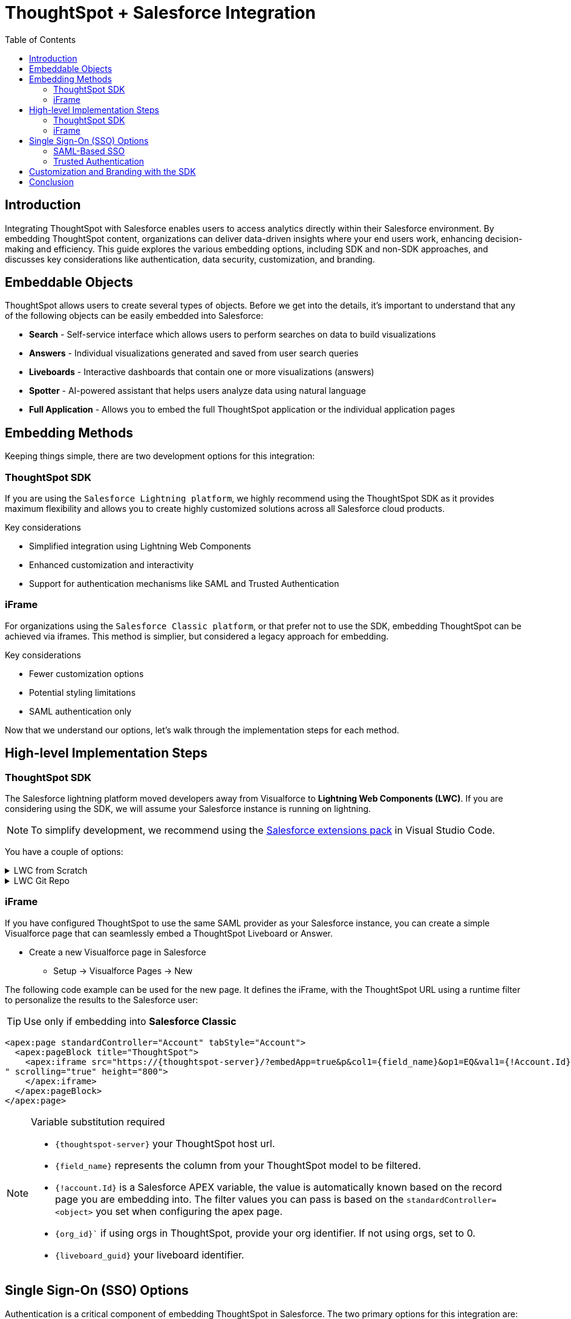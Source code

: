 = ThoughtSpot + Salesforce Integration
:toc: true
:toclevels: 2

:page-title: Salesforce Integration
:page-pageid: sf-integration
:page-description: Methods for embedding ThoughtSpot into Salesforce cloud products

== Introduction
Integrating ThoughtSpot with Salesforce enables users to access analytics directly within their Salesforce environment. By embedding ThoughtSpot content, organizations can deliver data-driven insights where your end users work, enhancing decision-making and efficiency. This guide explores the various embedding options, including SDK and non-SDK approaches, and discusses key considerations like authentication, data security, customization, and branding.

== Embeddable Objects

ThoughtSpot allows users to create several types of objects. Before we get into the details, it's important to understand that any of the following objects can be easily embedded into Salesforce:

* *Search* - Self-service interface which allows users to perform searches on data to build visualizations
* *Answers* - Individual visualizations generated and saved from user search queries
* *Liveboards* - Interactive dashboards that contain one or more visualizations (answers)
* *Spotter* - AI-powered assistant that helps users analyze data using natural language
* *Full Application* - Allows you to embed the full ThoughtSpot application or the individual application pages

== Embedding Methods
Keeping things simple, there are two development options for this integration:

=== ThoughtSpot SDK
If you are using the `Salesforce Lightning platform`, we highly recommend using the ThoughtSpot SDK as it provides maximum flexibility and allows you to create highly customized solutions across all Salesforce cloud products. 

.Key considerations

* Simplified integration using Lightning Web Components
* Enhanced customization and interactivity
* Support for authentication mechanisms like SAML and Trusted Authentication

=== iFrame
For organizations using the `Salesforce Classic platform`, or that prefer not to use the SDK, embedding ThoughtSpot can be achieved via iframes. This method is simplier, but considered a legacy approach for embedding.

.Key considerations

* Fewer customization options
* Potential styling limitations
* SAML authentication only

[sidebar]
Now that we understand our options, let's walk through the implementation steps for each method.

== High-level Implementation Steps

=== ThoughtSpot SDK
The Salesforce lightning platform moved developers away from Visualforce to *Lightning Web Components (LWC)*. If you are considering using the SDK, we will assume your Salesforce instance is running on lightning.

NOTE: To simplify development, we recommend using the link:https://marketplace.visualstudio.com/items?itemName=salesforce.salesforcedx-vscode[Salesforce extensions pack] in Visual Studio Code.

You have a couple of options:


[%collapsible]
.LWC from Scratch
====
NOTE: This guide does not cover LWC development. We will assume you have experience developing in Salesforce.  If not, no worries, we have engineers who can help.  Contact your ThoughtSpot sales representitve for details.

Any LWC you develop in Salesforce will contain an html, js and meta.xml file.  Let's walk through a simple Liveboard embed component:

[source, xml]
----
<?xml version="1.0" encoding="UTF-8"?>
<LightningComponentBundle xmlns="http://soap.sforce.com/2006/04/metadata">
    <apiVersion>63.0</apiVersion>
    <isExposed>true</isExposed>
    <masterLabel>ThoughtSpot Embed Template</masterLabel>
    <targets>
        <target>lightning__AppPage</target>
        <target>lightning__RecordPage</target>
        <target>lightning__HomePage</target>
        <target>lightningCommunity__Page</target>
        <target>lightningCommunity__Default</target>
    </targets>
    <targetConfigs>
        <targetConfig targets="lightning__RecordPage">
            <property label="What are you embedding?" name="embedType" type="String" datasource="Liveboard, Spotter" default="Liveboard"/>
                <property
                    name="tsURL"
                    type="String"
                    label="ThoughtSpot URL"
                    required="false"
                    description="The full URL to your ThoughtSpot host"
                    default=""
                />
                <property
                    name="tsOrg"
                    type="String"
                    label="TS Org ID - leave empty if not using orgs"
                    required="false"
                    description="ThoughtSpot Organization Identifier"
                    default=""
                />
                <property
                    name="tsObjectId"
                    type="String"
                    label="Liveboard or Datasource GUID"
                    required="false"
                    description="ThoughtSpot Content GUID"
                    default=""
                />
                <property
                    name="hideLiveboardHeader"
                    type="Boolean"
                    default="false"
                    label="Hide Liveboard Header?"
                />
                <property
                    name="showLiveboardTitle"
                    type="Boolean"
                    default="false"
                    label="Show Liveboard Title?"
                />
                <property
                    name="fullHeight"
                    type="Boolean"
                    default="false"
                    label="Full Height Liveboard?"
                />
                
                <supportedFormFactors>
                    <supportedFormFactor type="Small" />
                    <supportedFormFactor type="Large" />
                </supportedFormFactors>
            </targetConfig>
            
            <targetConfig targets="lightning__AppPage,lightning__HomePage,lightningCommunity__Default">
                <property label="What to embed?" name="embedType" type="String" datasource="Liveboard, Spotter" default="Liveboard"/>

                <property
                    name="tsURL"
                    type="String"
                    label="ThoughtSpot URL"
                    required="false"
                    description="The full URL to your ThoughtSpot host"
                    default=""
                />
                <property
                    name="tsOrg"
                    type="String"
                    label="TS Org ID - leave empty if not using orgs"
                    required="false"
                    description="ThoughtSpot Organization Identifier"
                    default=""
                />
                <property
                    name="tsObjectId"
                    type="String"
                    label="Liveboard or Datasource GUID"
                    required="false"
                    description="ThoughtSpot Content GUID"
                    default=""
                />
                <property
                    name="hideLiveboardHeader"
                    type="Boolean"
                    default="false"
                    label="Hide Liveboard Header?"
                />
                <property
                    name="showLiveboardTitle"
                    type="Boolean"
                    default="false"
                    label="Show Liveboard Title?"
                />
                <property
                    name="fullHeight"
                    type="Boolean"
                    default="false"
                    label="Full Height Liveboard?"
                />
                
            </targetConfig>
        </targetConfigs>
    </LightningComponentBundle>
----

[source, html]
----
<template>
    <div class="container" data-id="myContainer"> 
        <div class="thoughtspotObject" data-id="thoughtspotObject" id="thoughtspotObject" lwc:dom="manual"></div>
    </div>
</template>
----

[source, js]
----
///////////////////////////////////////
//Prototype for TS Liveboard Embed  
//
// High-level steps:
//   : Update CCORS whitelisted domains settings in ThoughtSpot (Developer -> Security). Add your Salesforce url(s)
//   : Update CORS and CSP settings in Salesforce with your thoughtspot cluster url
//   : Upload the ThoughtSpot SDK into SF as Static Resource. Make sure name matches thoughtSpotSDK import below
//   : Set values for your ThoughtSpot username & password below.
// 
// Notes:
//   : Basic Auth used in this LWC, no SSO.
//   : Do not use in production
//
///////////////////////////////////////
import { LightningElement, api, track } from 'lwc';
import getUserInfoByEmail from '@salesforce/apex/TSForSFUtils.getUserInfoByEmail';
//import thoughtSpotSDK from '@salesforce/resourceUrl/thoughtSpotSDK';
import thoughtSpotSDK from '@salesforce/resourceUrl/tsembedSpotter1331';
import { loadScript } from 'lightning/platformResourceLoader';

export default class TsEmbedTemplate extends LightningElement {
    
    @api objectApiName; /** Object API name - automatically passed when in a record page */
    @api recordId;      /** Object record ID - automatically passed when in a record page */
    
    //track variables set in meta.xml
    @api embedType;
    @api tsObjectId;
    @api tsURL;
    @api tsOrg;
    @api hideLiveboardHeader;
    @api showLiveboardTitle;
    @api fullHeight;

    ////////////////////////////////////////////////////////////////////////////////////////////////////
    // Basic Auth testing - use your ThoughtSpot credentials
    ////////////////////////////////////////////////////////////////////////////////////////////////////
    myTestUser   = '';
    myTestPW     = '';
    ////////////////////////////////////////////////////////////////////////////////////////////////////

    async connectedCallback() {
        console.log("### Loading the ThoughtSpotSDK...");
        this.loadTSSDK();
    }

    loadTSSDK() {
        loadScript(this, thoughtSpotSDK)
            .then(() => {
                // ThoughtSpot library loaded successfully
                console.log("### SDK successfully loaded...initializing embed");
                this.initSDKEmbed();
            })
            .catch(error => {
                // Error occurred while loading the ThoughtSpot library
                this.handleError(error);
            });
    }

    async initSDKEmbed() {
        const containerDiv = this.template.querySelector(
            'div.thoughtspotObject'
        );

        try {
            this.embedInit = tsembed.init({
                thoughtSpotHost: this.tsURL,
                authType: tsembed.AuthType.Basic,
                username: this.myTestUser,
                password: this.myTestPW,
                org_id: this.tsOrg,
                customizations: {
                    style: {
                        customCSSUrl: "https://cdn.jsdelivr.net/gh/thoughtspot/custom-css-demo/css-variables.css", // location of your style sheet
                
                        // To apply overrides for your style sheet in this init, provide variable values below
                        customCSS: {
                            variables: {
                                "--ts-var-button--secondary-background": "#9da7c2",  
                                "--ts-var-button--secondary--hover-background": "#cacad5", 
                                "--ts-var-button--primary--hover-background":"#cacad5",
                                "--ts-var-button--primary-background": "#9da7c2", 
                                "ts-var-button--primary-color": "#9da7c2",

                                "--ts-var-root-background": "#b0c4df",
                                "--ts-var-viz-border-radius": "22px",
                                "--ts-var-viz-title-font-family": "Helvetica",
                                "--ts-var-viz-background": "#ffffff",
                                
                                //"--ts-var-menu-color": "#",
                                "--ts-var-menu-background": "#",
                                "--ts-var-menu--hover-background": "#c9c9c9",
                                "--ts-var-menu-font-family": "Helvetica",

                                "--ts-var-chip-border-radius": "8px",
                                "--ts-var-chip-box-shadow": false,
                                "--ts-var-chip-background": "#4fbe75",
                                "--ts-var-chip--active-color": "#CF112C",
                                "--ts-var-chip--active-background": "#57a3fd",
                                "--ts-var-chip--hover-color": "white",
                                "--ts-var-chip--hover-background": "#A4A4A3",
                                "--ts-var-chip-color": "#F9F6EE",
                            },
                        },
                    },
                    },
            });

            if( this.embedType === "Liveboard" ) {

                console.log('### Configuring ' + this.embedType + ' embed');
                console.log("### RECORD ID: ", this.recordId);
    
                this.embedObj = new tsembed.LiveboardEmbed(containerDiv, {
                    frameParams: {
                    },
                    fullHeight: this.fullHeight,
                    hideLiveboardHeader: this.hideLiveboardHeader,
                    showLiveboardTitle: this.showLiveboardTitle,
                    liveboardId: this.tsObjectId,
                });
            } 
            else if(this.embedType === "Spotter") {

                console.log('### Configuring ' + this.embedType + ' embed');

                this.embedObj = new tsembed.ConversationEmbed(containerDiv, {
                    frameParams: {
                        height: 800,
                    },
                    worksheetId: this.tsObjectId,
                });
            } else {
                console.log("###ERROR: No embed type selected in meta xml");
            }

            this.embedObj.render();

            }
            catch (error) {
                console.error('Error:', error);
            }
    }

    handleError(error) {
        console.error('Error loading TS library:', error.message || error);
    }
}
----

====

[%collapsible]
.LWC Git Repo
====
We can provide all the code needed to get you started. Contact your ThoughtSpot sales representitive for access to our Git repos.

====

=== iFrame

If you have configured ThoughtSpot to use the same SAML provider as your Salesforce instance, you can create a simple Visualforce page that can seamlessly embed a ThoughtSpot Liveboard or Answer.

* Create a new Visualforce page in Salesforce
** Setup -> Visualforce Pages -> New

The following code example can be used for the new page. It defines the iFrame, with the ThoughtSpot URL using a runtime filter to personalize the results to the Salesforce user:

TIP: Use only if embedding into *Salesforce Classic*


[source, xml]
----
<apex:page standardController="Account" tabStyle="Account">
  <apex:pageBlock title="ThoughtSpot"> 
    <apex:iframe src="https://{thoughtspot-server}/?embedApp=true&p&col1={field_name}&op1=EQ&val1={!Account.Id}&OrgID={org_id}#/embed/viz/{liveboard_guid}
" scrolling="true" height="800">
    </apex:iframe>
  </apex:pageBlock>
</apex:page>
----

[NOTE]
.Variable substitution required
====

* `{thoughtspot-server}` your ThoughtSpot host url.
* `{field_name}` represents the column from your ThoughtSpot model to be filtered.
* `{!account.Id}` is a Salesforce APEX variable, the value is automatically known based on the record page you are embedding into. The filter values you can pass is based on the `standardController=<object>` you set when configuring the apex page.
* `{org_id}`` if using orgs in ThoughtSpot, provide your org identifier.  If not using orgs, set to 0.
* `{liveboard_guid}` your liveboard identifier.
====

== Single Sign-On (SSO) Options
Authentication is a critical component of embedding ThoughtSpot in Salesforce. The two primary options for this integration are:

=== SAML-Based SSO
* Allows users to authenticate via Salesforce’s Identity Provider (IdP).
* Provides a seamless login experience without requiring additional credentials.
* Requires ThoughtSpot to be configured as a service provider (SP).

=== Trusted Authentication
* Uses a secure token-based approach for authentication.
* Provides more control over user access and permissions.
* Ideal for embedding within customized Salesforce experiences.
* Seamless embedding within the Salesforce mobile app.

== Customization and Branding with the SDK
The ThoughtSpot SDK allows extensive customization, including:
* Styling the embedded Liveboards to match Salesforce’s look and feel.
* Implementing filters and interactive elements.
* Controlling user experience via ThoughtSpot’s developer-friendly APIs.

== Conclusion
Embedding ThoughtSpot into Salesforce enhances analytics accessibility, enabling users to gain insights without leaving their CRM. Whether using the ThoughtSpot SDK or iframe-based approaches, choosing the right authentication and embedding method is essential. By leveraging LWC and customizing ThoughtSpot’s appearance, organizations can create a seamless and powerful analytics experience within Salesforce.

